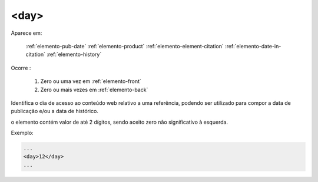 .. _elemento-day:

<day>
^^^^^

Aparece em:

  :ref:`elemento-pub-date`
  :ref:`elemento-product`
  :ref:`elemento-element-citation`
  :ref:`elemento-date-in-citation`
  :ref:`elemento-history`

Ocorre :

  1. Zero ou uma vez em :ref:`elemento-front`
  2. Zero ou mais vezes em :ref:`elemento-back`


Identifica o dia de acesso ao conteúdo web relativo a uma referência, podendo ser utilizado para compor a data de publicação e/ou a data de histórico.

o elemento contém valor de até 2 dígitos, sendo aceito zero não significativo à esquerda.

Exemplo:

.. code-block:: xml

    ...
    <day>12</day>
    ...


.. {"reviewed_on": "20160623", "by": "gandhalf_thewhite@hotmail.com"}
